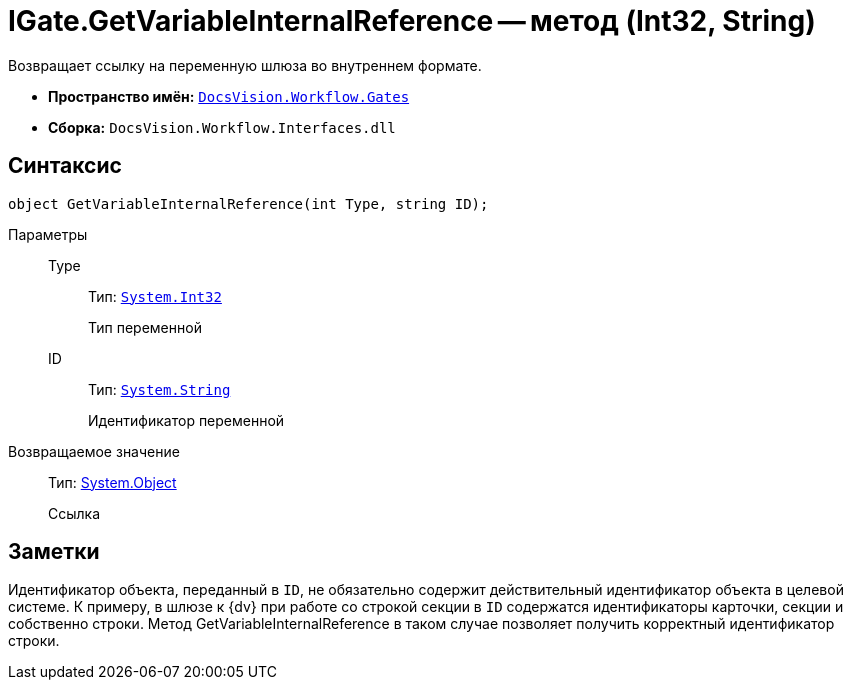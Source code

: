 = IGate.GetVariableInternalReference -- метод (Int32, String)

Возвращает ссылку на переменную шлюза во внутреннем формате.

* *Пространство имён:* `xref:api/DocsVision/Workflow/Gates/Gates_NS.adoc[DocsVision.Workflow.Gates]`
* *Сборка:* `DocsVision.Workflow.Interfaces.dll`

== Синтаксис

[source,csharp]
----
object GetVariableInternalReference(int Type, string ID);
----

Параметры::
Type:::
Тип: `http://msdn.microsoft.com/ru-ru/library/system.int32.aspx[System.Int32]`
+
Тип переменной
ID:::
Тип: `http://msdn.microsoft.com/ru-ru/library/system.string.aspx[System.String]`
+
Идентификатор переменной

Возвращаемое значение::
Тип: http://msdn.microsoft.com/ru-ru/library/system.object.aspx[System.Object]
+
Ссылка

== Заметки

Идентификатор объекта, переданный в `ID`, не обязательно содержит действительный идентификатор объекта в целевой системе. К примеру, в шлюзе к {dv} при работе со строкой секции в `ID` содержатся идентификаторы карточки, секции и собственно строки. Метод GetVariableInternalReference в таком случае позволяет получить корректный идентификатор строки.
